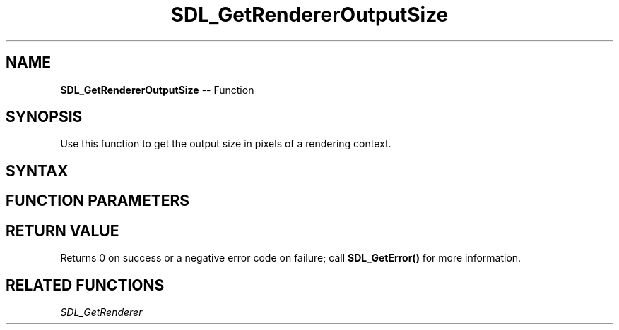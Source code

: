 .TH SDL_GetRendererOutputSize 3 "2018.10.07" "https://github.com/haxpor/sdl2-manpage" "SDL2"
.SH NAME
\fBSDL_GetRendererOutputSize\fR -- Function

.SH SYNOPSIS
Use this function to get the output size in pixels of a rendering context.

.SH SYNTAX
.TS
tab(:) allbox;
a.
T{
.nf
int SDL_GetRendererOutputSize(SDL_Renderer*   renderer,
                              int*            w,
                              int*            h)
.fi
T}
.TE

.SH FUNCTION PARAMETERS
.TS
tab(:) allbox;
ab l.
renderer:T{
the rendering context
T}
x:T{
an int filled with the width
T}
h:T{
an int filled with the height
T}
.TE

.SH RETURN VALUE
Returns 0 on success or a negative error code on failure; call \fBSDL_GetError()\fR for more information.

.SH RELATED FUNCTIONS
\fISDL_GetRenderer
